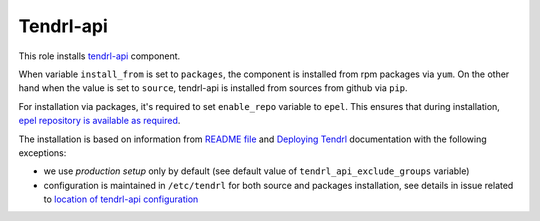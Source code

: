 ============
 Tendrl-api
============

This role installs `tendrl-api`_ component.

When variable ``install_from`` is set to ``packages``, the component is
installed from rpm packages via ``yum``. On the other hand when the value is
set to ``source``, tendrl-api is installed from sources from github via
``pip``.

For installation via packages, it's required to set ``enable_repo`` variable to
``epel``. This ensures that during installation, `epel repository is
available as required`_.

The installation is based on information from `README file`_ and `Deploying
Tendrl`_ documentation with the following exceptions:

* we use *production setup* only by default (see default value of
  ``tendrl_api_exclude_groups`` variable)
* configuration is maintained in ``/etc/tendrl`` for both source and packages
  installation, see details in issue related to `location of tendrl-api
  configuration`_


.. _`tendrl-api`: https://github.com/Tendrl/tendrl-api
.. _`README file`: https://github.com/Tendrl/tendrl-api/blob/master/README.adoc
.. _`Deploying Tendrl`: https://github.com/Tendrl/documentation/blob/master/deployment.adoc
.. _`epel repository is available as required`: https://github.com/Tendrl/tendrl-api/issues/25
.. _`location of tendrl-api configuration`:  https://github.com/Tendrl/tendrl-api/issues/29
